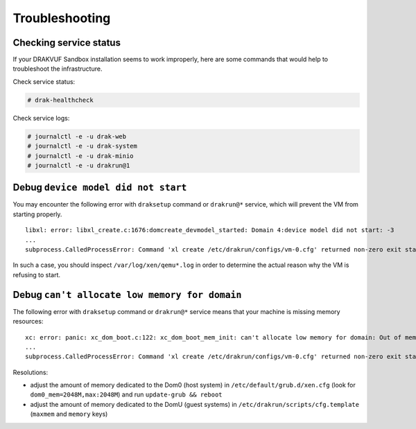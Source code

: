 Troubleshooting
===============

Checking service status
-----------------------

If your DRAKVUF Sandbox installation seems to work improperly, here are some commands that would help to troubleshoot the infrastructure.

Check service status:

.. code-block:: console

  # drak-healthcheck

Check service logs:

.. code-block:: console

  # journalctl -e -u drak-web
  # journalctl -e -u drak-system
  # journalctl -e -u drak-minio
  # journalctl -e -u drakrun@1

Debug ``device model did not start``
------------------------------------

You may encounter the following error with ``draksetup`` command or ``drakrun@*`` service, which will prevent the VM from starting properly.

::

    libxl: error: libxl_create.c:1676:domcreate_devmodel_started: Domain 4:device model did not start: -3
    ...
    subprocess.CalledProcessError: Command 'xl create /etc/drakrun/configs/vm-0.cfg' returned non-zero exit status 3.

In such a case, you should inspect ``/var/log/xen/qemu*.log`` in order to determine the actual reason why the VM is refusing to start.

Debug ``can't allocate low memory for domain``
----------------------------------------------

The following error with ``draksetup`` command or ``drakrun@*`` service means that your machine is missing memory resources:

::

    xc: error: panic: xc_dom_boot.c:122: xc_dom_boot_mem_init: can't allocate low memory for domain: Out of memory
    ...
    subprocess.CalledProcessError: Command 'xl create /etc/drakrun/configs/vm-0.cfg' returned non-zero exit status 3.

Resolutions:

* adjust the amount of memory dedicated to the Dom0 (host system) in ``/etc/default/grub.d/xen.cfg`` (look for ``dom0_mem=2048M,max:2048M``) and run ``update-grub && reboot``
* adjust the amount of memory dedicated to the DomU (guest systems) in ``/etc/drakrun/scripts/cfg.template`` (``maxmem`` and ``memory`` keys)

